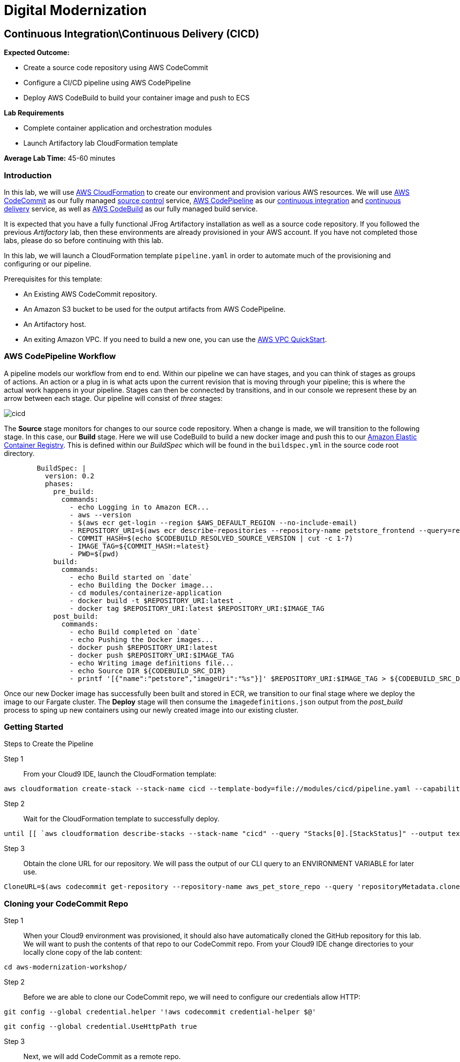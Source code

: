 = Digital Modernization

:imagesdir: ../../images

== Continuous Integration\Continuous Delivery (CICD)

****
*Expected Outcome:*

* Create a source code repository using AWS CodeCommit
* Configure a CI/CD pipeline using AWS CodePipeline
* Deploy AWS CodeBuild to build your container image and push to ECS

*Lab Requirements*

* Complete container application and orchestration modules
* Launch Artifactory lab CloudFormation template

*Average Lab Time:*
45-60 minutes
****

=== Introduction

In this lab, we will use https://aws.amazon.com/cloudformation/[AWS CloudFormation] to create our environment and provision various AWS resources. We will use  https://aws.amazon.com/codecommit/[AWS CodeCommit] as our fully managed https://aws.amazon.com/devops/source-control/[source control] service,  https://aws.amazon.com/codepipeline/[AWS CodePipeline] as our https://aws.amazon.com/devops/continuous-integration/[continuous integration] and https://aws.amazon.com/devops/continuous-delivery/[continuous delivery] service, as well as https://aws.amazon.com/codebuild/[AWS CodeBuild] as our fully managed build service. 

It is expected that you have a fully functional JFrog Artifactory installation as well as a source code repository. If you followed the previous _Artifactory_ lab, then these environments are already provisioned in your AWS account. If you have not completed those labs, please do so before continuing with this lab.

In this lab, we will launch a CloudFormation template `pipeline.yaml` in order to automate much of the provisioning and configuring or our pipeline. 

Prerequisites for this template:

* An Existing AWS CodeCommit repository. 
* An Amazon S3 bucket to be used for the output artifacts from AWS CodePipeline. 
* An Artifactory host.
* An exiting Amazon VPC. If you need to build a new one, you can use the https://github.com/aws-quickstart/quickstart-aws-vpc[AWS VPC QuickStart].

=== AWS CodePipeline Workflow

A pipeline models our workflow from end to end. Within our pipeline we can have stages, and you can think of stages as groups of actions. An action or a plug in is what acts upon the current revision that is moving through your pipeline; this is where the actual work happens in your pipeline. Stages can then be connected by transitions, and in our console we represent these by an arrow between each stage. Our pipeline will consist of _three_ stages:

image::cicd-01.png[cicd]

The *Source* stage monitors for changes to our source code repository. When a change is made, we will transition to the following stage. In this case, our *Build* stage. Here we will use CodeBuild to build a new docker image and push this to our https://aws.amazon.com/ecr/[Amazon Elastic Container Registry]. This is defined within our _BuildSpec_ which will be found in the `buildspec.yml` in the source code root directory.

[source,yaml]
----
        BuildSpec: |
          version: 0.2
          phases:
            pre_build:
              commands:
                - echo Logging in to Amazon ECR...
                - aws --version
                - $(aws ecr get-login --region $AWS_DEFAULT_REGION --no-include-email)
                - REPOSITORY_URI=$(aws ecr describe-repositories --repository-name petstore_frontend --query=repositories[0].repositoryUri --output=text)
                - COMMIT_HASH=$(echo $CODEBUILD_RESOLVED_SOURCE_VERSION | cut -c 1-7)
                - IMAGE_TAG=${COMMIT_HASH:=latest}
                - PWD=$(pwd)              
            build:
              commands:
                - echo Build started on `date`
                - echo Building the Docker image...
                - cd modules/containerize-application
                - docker build -t $REPOSITORY_URI:latest .
                - docker tag $REPOSITORY_URI:latest $REPOSITORY_URI:$IMAGE_TAG
            post_build:
              commands:
                - echo Build completed on `date`
                - echo Pushing the Docker images...
                - docker push $REPOSITORY_URI:latest
                - docker push $REPOSITORY_URI:$IMAGE_TAG
                - echo Writing image definitions file...
                - echo Source DIR ${CODEBUILD_SRC_DIR}
                - printf '[{"name":"petstore","imageUri":"%s"}]' $REPOSITORY_URI:$IMAGE_TAG > ${CODEBUILD_SRC_DIR}/imagedefinitions.json
----

Once our new Docker image has successfully been built and stored in ECR, we transition to our final stage where we deploy the image to our Fargate cluster. The *Deploy* stage will then consume the `imagedefinitions.json` output from the _post_build_ process to sping up new containers using our newly created image into our existing cluster.

=== Getting Started

Steps to Create the Pipeline

Step 1:: From your Cloud9 IDE, launch the CloudFormation template:

[source,shell]
----
aws cloudformation create-stack --stack-name cicd --template-body=file://modules/cicd/pipeline.yaml --capabilities CAPABILITY_IAM
----

Step 2:: Wait for the CloudFormation template to successfully deploy.

[source,shell]
----
until [[ `aws cloudformation describe-stacks --stack-name "cicd" --query "Stacks[0].[StackStatus]" --output text` == "CREATE_COMPLETE" ]]; do  echo "The stack is NOT in a state of CREATE_COMPLETE at `date`";   sleep 30; done && echo "The Stack is built at `date` - Please proceed"
----

Step 3:: Obtain the clone URL for our repository. We will pass the output of our CLI query to an ENVIRONMENT VARIABLE for later use.

[source,shell]
----
CloneURL=$(aws codecommit get-repository --repository-name aws_pet_store_repo --query 'repositoryMetadata.cloneUrlHttp' --output=text)
----

=== Cloning your CodeCommit Repo

Step 1:: When your Cloud9 environment was provisioned, it should also have automatically cloned the GitHub repository for this lab. We will want to push the contents of that repo to our CodeCommit repo. From your Cloud9 IDE change directories to your locally clone copy of the lab content:

[source,shell]
----
cd aws-modernization-workshop/
----

Step 2:: Before we are able to clone our CodeCommit repo, we will need to configure our credentials allow HTTP:

[source,shell]
----
git config --global credential.helper '!aws codecommit credential-helper $@'
----
[source,shell]
----
git config --global credential.UseHttpPath true
----

Step 3:: Next, we will add CodeCommit as a remote repo.

[source,shell]
----
git remote add codecommit $CloneURL
----

Step 4:: We are almost ready to commit. Let's configure git with our email and name:

[source,shell]
----
git config --global user.email " your_email "
----
[source,shell]
----
git config --global user.name " your_name "
----

Step 5:: Now we are finally ready for our initial commit. Type the following:

[source,shell]
----
git status
----
[source,shell]
----
git add .
----
[source,shell]
----
git commit -am "initial"
----
[source,shell]
----
git push -f codecommit master
----

This should create a branch called `master` in your CodeCommit repo and push the contents of our lab. You should see the following results in your Cloud9 console:

[source,shell]
----
Counting objects: 457, done.
Compressing objects: 100% (283/283), done.
Writing objects: 100% (457/457), 11.56 MiB | 15.70 MiB/s, done.
Total 457 (delta 153), reused 457 (delta 153)
To https://git-codecommit.us-west-2.amazonaws.com/v1/repos/aws_pet_store_repo
 * [new branch]      master -> master
----

You can also see the same results by navigating to the https://console.aws.amazon.com/codecommit/[CodeCommit console] where you will find results similar to these:

image::cicd-04.png[cicd]

=== Build Process

Remember that our pipeline has been configured to watch for any changes to CodeCommit. When a change is detected it will trigger the pipeline and the build process will commence.

You can also trigger the process by clicking the `Release change` button from the https://console.aws.amazon.com/codepipeline/[CodePipeline console]

image::cicd-05.png[cicd]

Once triggered, you should see the various stages go through the workflow from the https://console.aws.amazon.com/codepipeline[CodePipeline console]. For example:

image::cicd-06.png[cicd]

You can also view additional details for the build process by navigating to the https://console.aws.amazon.com/codebuild/[CodeBuild console] where you will find messages for the various stages defined.

image::cicd-07.png[cicd]

A complete log of the events is also detailed for you in this console.

image::cicd-08.png[cicd]

=== Deploy Process

The final stage in our pipeline is to deploy the new docker image into our Fargate cluster. As part of the process, an `imagedefinitions.json` file is generated which contains the path to the newly created docker image(s) stored in ECR.

This file will then be used in Fargate's task definition to pull the `latest` image containing your recent code changes.

So, now you should be able to confirm your containers are running by navigating to your https://us-west-2.console.aws.amazon.com/ecs/home?#/clusters/petstore-workshop/services/petstore/details[Fargate console] and see the following:

image::cicd-09.png[cicd]

